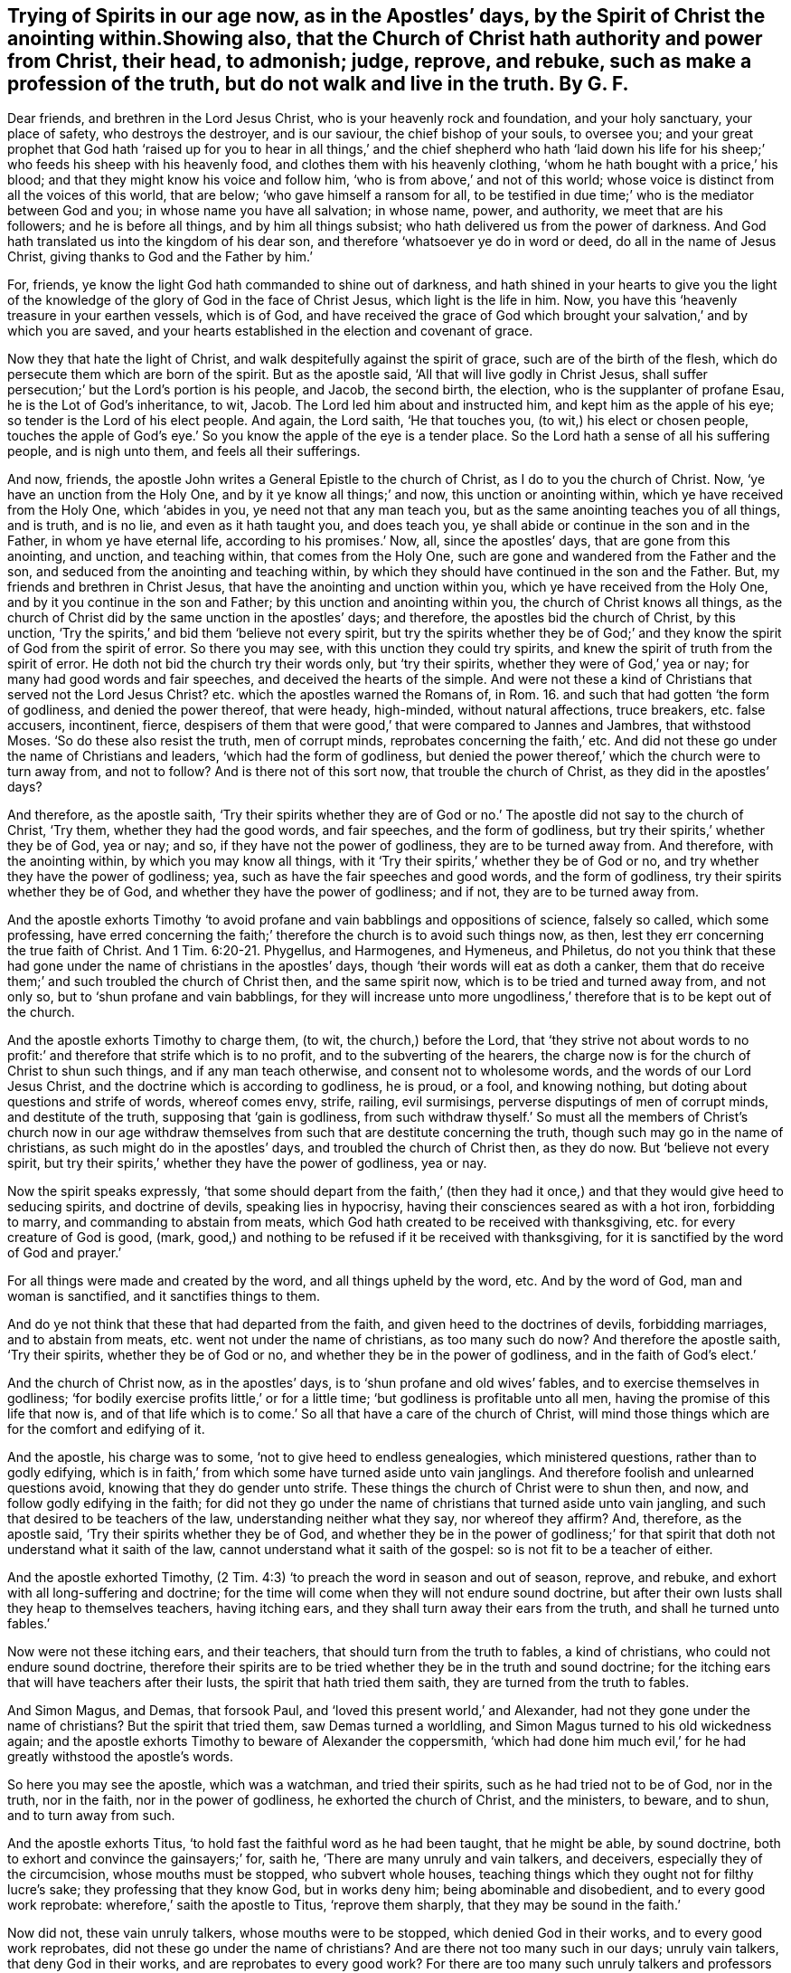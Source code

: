 == Trying of Spirits in our age now, as in the Apostles`' days, by the Spirit of Christ the anointing within.Showing also, that the Church of Christ hath authority and power from Christ, their head, to admonish; judge, reprove, and rebuke, such as make a profession of the truth, but do not walk and live in the truth. By G. F.

Dear friends, and brethren in the Lord Jesus Christ,
who is your heavenly rock and foundation, and your holy sanctuary, your place of safety,
who destroys the destroyer, and is our saviour, the chief bishop of your souls,
to oversee you;
and your great prophet that God hath '`raised up for you to hear
in all things,`' and the chief shepherd who hath '`laid down his
life for his sheep;`' who feeds his sheep with his heavenly food,
and clothes them with his heavenly clothing,
'`whom he hath bought with a price,`' his blood;
and that they might know his voice and follow him,
'`who is from above,`' and not of this world;
whose voice is distinct from all the voices of this world, that are below;
'`who gave himself a ransom for all,
to be testified in due time;`' who is the mediator between God and you;
in whose name you have all salvation; in whose name, power, and authority,
we meet that are his followers; and he is before all things,
and by him all things subsist; who hath delivered us from the power of darkness.
And God hath translated us into the kingdom of his dear son,
and therefore '`whatsoever ye do in word or deed, do all in the name of Jesus Christ,
giving thanks to God and the Father by him.`'

For, friends, ye know the light God hath commanded to shine out of darkness,
and hath shined in your hearts to give you the light of the knowledge
of the glory of God in the face of Christ Jesus,
which light is the life in him.
Now, you have this '`heavenly treasure in your earthen vessels, which is of God,
and have received the grace of God which brought
your salvation,`' and by which you are saved,
and your hearts established in the election and covenant of grace.

Now they that hate the light of Christ,
and walk despitefully against the spirit of grace, such are of the birth of the flesh,
which do persecute them which are born of the spirit.
But as the apostle said, '`All that will live godly in Christ Jesus,
shall suffer persecution;`' but the Lord`'s portion is his people, and Jacob,
the second birth, the election, who is the supplanter of profane Esau,
he is the Lot of God`'s inheritance, to wit, Jacob.
The Lord led him about and instructed him, and kept him as the apple of his eye;
so tender is the Lord of his elect people.
And again, the Lord saith, '`He that touches you, (to wit,) his elect or chosen people,
touches the apple of God`'s eye.`' So you know the apple of the eye is a tender place.
So the Lord hath a sense of all his suffering people, and is nigh unto them,
and feels all their sufferings.

And now, friends, the apostle John writes a General Epistle to the church of Christ,
as I do to you the church of Christ.
Now, '`ye have an unction from the Holy One, and by it ye know all things;`' and now,
this unction or anointing within, which ye have received from the Holy One,
which '`abides in you, ye need not that any man teach you,
but as the same anointing teaches you of all things, and is truth, and is no lie,
and even as it hath taught you, and does teach you,
ye shall abide or continue in the son and in the Father, in whom ye have eternal life,
according to his promises.`' Now, all, since the apostles`' days,
that are gone from this anointing, and unction, and teaching within,
that comes from the Holy One, such are gone and wandered from the Father and the son,
and seduced from the anointing and teaching within,
by which they should have continued in the son and the Father.
But, my friends and brethren in Christ Jesus,
that have the anointing and unction within you, which ye have received from the Holy One,
and by it you continue in the son and Father; by this unction and anointing within you,
the church of Christ knows all things,
as the church of Christ did by the same unction in the apostles`' days; and therefore,
the apostles bid the church of Christ, by this unction,
'`Try the spirits,`' and bid them '`believe not every spirit,
but try the spirits whether they be of God;`' and
they know the spirit of God from the spirit of error.
So there you may see, with this unction they could try spirits,
and knew the spirit of truth from the spirit of error.
He doth not bid the church try their words only, but '`try their spirits,
whether they were of God,`' yea or nay; for many had good words and fair speeches,
and deceived the hearts of the simple.
And were not these a kind of Christians that served not the Lord Jesus Christ?
etc. which the apostles warned the Romans of,
in Rom. 16. and such that had gotten '`the form of godliness,
and denied the power thereof, that were heady, high-minded, without natural affections,
truce breakers, etc. false accusers, incontinent, fierce,
despisers of them that were good,`' that were compared to Jannes and Jambres,
that withstood Moses.
'`So do these also resist the truth, men of corrupt minds,
reprobates concerning the faith,`' etc.
And did not these go under the name of Christians and leaders,
'`which had the form of godliness,
but denied the power thereof,`' which the church were to turn away from,
and not to follow?
And is there not of this sort now, that trouble the church of Christ,
as they did in the apostles`' days?

And therefore, as the apostle saith,
'`Try their spirits whether they are of God or no.`'
The apostle did not say to the church of Christ,
'`Try them, whether they had the good words, and fair speeches,
and the form of godliness, but try their spirits,`' whether they be of God, yea or nay;
and so, if they have not the power of godliness, they are to be turned away from.
And therefore, with the anointing within, by which you may know all things,
with it '`Try their spirits,`' whether they be of God or no,
and try whether they have the power of godliness; yea,
such as have the fair speeches and good words, and the form of godliness,
try their spirits whether they be of God, and whether they have the power of godliness;
and if not, they are to be turned away from.

And the apostle exhorts Timothy '`to avoid profane
and vain babblings and oppositions of science,
falsely so called, which some professing,
have erred concerning the faith;`' therefore the church is to avoid such things now,
as then, lest they err concerning the true faith of Christ.
And 1 Tim. 6:20-21. Phygellus, and Harmogenes, and Hymeneus, and Philetus,
do not you think that these had gone under the name of christians in the apostles`' days,
though '`their words will eat as doth a canker,
them that do receive them;`' and such troubled the church of Christ then,
and the same spirit now, which is to be tried and turned away from, and not only so,
but to '`shun profane and vain babblings,
for they will increase unto more ungodliness,`' therefore
that is to be kept out of the church.

And the apostle exhorts Timothy to charge them, (to wit, the church,) before the Lord,
that '`they strive not about words to no profit:`'
and therefore that strife which is to no profit,
and to the subverting of the hearers,
the charge now is for the church of Christ to shun such things,
and if any man teach otherwise, and consent not to wholesome words,
and the words of our Lord Jesus Christ, and the doctrine which is according to godliness,
he is proud, or a fool, and knowing nothing,
but doting about questions and strife of words, whereof comes envy, strife, railing,
evil surmisings, perverse disputings of men of corrupt minds, and destitute of the truth,
supposing that '`gain is godliness,
from such withdraw thyself.`' So must all the members of Christ`'s church now
in our age withdraw themselves from such that are destitute concerning the truth,
though such may go in the name of christians, as such might do in the apostles`' days,
and troubled the church of Christ then, as they do now.
But '`believe not every spirit,
but try their spirits,`' whether they have the power of godliness, yea or nay.

Now the spirit speaks expressly,
'`that some should depart from the faith,`' (then they had
it once,) and that they would give heed to seducing spirits,
and doctrine of devils, speaking lies in hypocrisy,
having their consciences seared as with a hot iron, forbidding to marry,
and commanding to abstain from meats,
which God hath created to be received with thanksgiving,
etc. for every creature of God is good, (mark,
good,) and nothing to be refused if it be received with thanksgiving,
for it is sanctified by the word of God and prayer.`'

For all things were made and created by the word, and all things upheld by the word, etc.
And by the word of God, man and woman is sanctified, and it sanctifies things to them.

And do ye not think that these that had departed from the faith,
and given heed to the doctrines of devils, forbidding marriages,
and to abstain from meats, etc. went not under the name of christians,
as too many such do now?
And therefore the apostle saith, '`Try their spirits, whether they be of God or no,
and whether they be in the power of godliness, and in the faith of God`'s elect.`'

And the church of Christ now, as in the apostles`' days,
is to '`shun profane and old wives`' fables, and to exercise themselves in godliness;
'`for bodily exercise profits little,`' or for a little time;
'`but godliness is profitable unto all men, having the promise of this life that now is,
and of that life which is to come.`' So all that have a care of the church of Christ,
will mind those things which are for the comfort and edifying of it.

And the apostle, his charge was to some, '`not to give heed to endless genealogies,
which ministered questions, rather than to godly edifying,
which is in faith,`' from which some have turned aside unto vain janglings.
And therefore foolish and unlearned questions avoid,
knowing that they do gender unto strife.
These things the church of Christ were to shun then, and now,
and follow godly edifying in the faith;
for did not they go under the name of christians that turned aside unto vain jangling,
and such that desired to be teachers of the law, understanding neither what they say,
nor whereof they affirm?
And, therefore, as the apostle said, '`Try their spirits whether they be of God,
and whether they be in the power of godliness;`' for that
spirit that doth not understand what it saith of the law,
cannot understand what it saith of the gospel: so is not fit to be a teacher of either.

And the apostle exhorted Timothy,
(2 Tim. 4:3) '`to preach the word in season and out of season, reprove, and rebuke,
and exhort with all long-suffering and doctrine;
for the time will come when they will not endure sound doctrine,
but after their own lusts shall they heap to themselves teachers, having itching ears,
and they shall turn away their ears from the truth, and shall he turned unto fables.`'

Now were not these itching ears, and their teachers,
that should turn from the truth to fables, a kind of christians,
who could not endure sound doctrine,
therefore their spirits are to be tried whether they be in the truth and sound doctrine;
for the itching ears that will have teachers after their lusts,
the spirit that hath tried them saith, they are turned from the truth to fables.

And Simon Magus, and Demas, that forsook Paul,
and '`loved this present world,`' and Alexander,
had not they gone under the name of christians?
But the spirit that tried them, saw Demas turned a worldling,
and Simon Magus turned to his old wickedness again;
and the apostle exhorts Timothy to beware of Alexander the coppersmith,
'`which had done him much evil,`' for he had greatly withstood the apostle`'s words.

So here you may see the apostle, which was a watchman, and tried their spirits,
such as he had tried not to be of God, nor in the truth, nor in the faith,
nor in the power of godliness, he exhorted the church of Christ, and the ministers,
to beware, and to shun, and to turn away from such.

And the apostle exhorts Titus, '`to hold fast the faithful word as he had been taught,
that he might be able, by sound doctrine,
both to exhort and convince the gainsayers;`' for, saith he,
'`There are many unruly and vain talkers, and deceivers,
especially they of the circumcision, whose mouths must be stopped,
who subvert whole houses, teaching things which they ought not for filthy lucre`'s sake;
they professing that they know God, but in works deny him;
being abominable and disobedient, and to every good work reprobate:
wherefore,`' saith the apostle to Titus, '`reprove them sharply,
that they may be sound in the faith.`'

Now did not, these vain unruly talkers, whose mouths were to be stopped,
which denied God in their works, and to every good work reprobates,
did not these go under the name of christians?
And are there not too many such in our days; unruly vain talkers,
that deny God in their works, and are reprobates to every good work?
For there are too many such unruly talkers and professors of God and Christ in words,
but in their works deny him, and are reprobate to every good work.
Such are against the practice of truth and religion, both in themselves and others,
and therefore all such spirits are tried with the anointing within, not to be of God,
neither now, nor in the apostles`' days, nor in the power of godliness,
therefore are to be turned away from; and all such that give heed to Jewish fables,
and commandments of men, that turn from the truth.
This the apostle exhorted Titus not to give heed to, but to '`avoid foolish questions,
and genealogies, and contentions, and strivings about the law,
for they are unprofitable and vain.`'

And therefore whatsoever is unprofitable and vain,
the church of Christ is to be turned away from now as in the apostles`' day,
for it is out of the power of godliness;
and therefore try their spirits whether they be of God or no.

And the apostle saith, '`Rebuke not an elder, but entreat him as a father;
and the younger men as brethren, and the elder women as mothers;
the younger women as sisters, with all purity.
Against an elder receive not an accusation, but before two or three witnesses;
but a man that is an heretic, after the first and second admonition, reject,
knowing that he that is such is subverted and sinneth,
being condemned of himself.`' Therefore, I say,
try such spirits with the anointing within, whether they be of God or no;
for a man errs from the spirit of God before he be a heretic;
for you read that the Jews had the scriptures,
and many that are called christians have got the scriptures, the form of godliness;
but the prophets told the Jews, '`that they rebelled against the spirit of God,
and resisted the holy ghost;`' and so they tried their spirits,
and found them not to be of God.
So must they that go under the name of christians, (that have the form of godliness,
but deny the power thereof,) be tried now with the
holy ghost that giveth forth the scriptures,
whether they be in it or no.

And Christ speaks of the false prophets and antichrists to his disciples,
Matt. 7. how that they should '`come in the sheep`'s clothing,
but inwardly they should be ravening wolves,
and by their fruits they should know them;`' but were not these like sheep,
and christians, when they had gotten the sheep`'s clothing on, the form of godliness,
but were inwardly ravened from the spirit and power of God?
So their fruits were thorns and thistles.
So try their spirit, and what fruit they bear, whether they be of God, yea or nay;
for such inwardly ravening wolves are destroyers of the sheep of Christ,
and cannot bring forth good fruit, nor abide the practice of truth and pure religion;
and therefore Christ bid them beware of them, and not follow them;
and John bids the church believe not every spirit, but try their spirits,
whether they be of God or no.

And as Christ said, Matt. 7:22. '`Many should call him Lord, Lord, or Master,
and shall say, we have prophesied in thy name, and cast out devils in thy name,`' etc.

Now, did not these go under the name of christians, and were great preachers,
that could preach in the name of Jesus, and do such miracles?
But Christ saith, he will profess he never knew them, and saith, '`Depart from me,
ye workers of iniquity.`' And Christ saith, '`It is not every one that saith, Lord, Lord,
shall enter into the kingdom of heaven,
but he that doth the will of his father which is in heaven.`'

And so you may see here, it is not every one that saith, Lord, Lord,
nor them that preach in the name of Jesus, and have the form of godliness,
and not in the power of God, that Christ receives, and that entered into his kingdom;
but such as depart from iniquity, and do the will of God, that are received by Christ,
and that enter the kingdom of God; for the apostle himself saith, '`I keep under my body,
and bring it into subjection, lest that by any means when I have preached to others,
I myself should be a cast-away.`' Here the apostle had not only a care of others,
but of himself, that he might be preserved in Christ Jesus.

And there were certain vagabond Jews, exorcists,
took upon them to call over them that had evil spirits in the name of the Lord Jesus,
saying, '`We adjure you by Jesus,
whom Paul preaches.`' And there were seven sons of one Sceva, a Jew,
and chief of the priests, which did so, and the evil spirit answered and said,
'`Jesus I know, and Paul I know,
but who are ye?`' And so the evil spirits came over them, and prevailed over them,
and against them, that they fled away naked, etc.
So you may see here, it is not them that take upon themselves to use the name of Jesus,
and the name of Paul, that gives dominion over the evil spirits,
but they that are in the spirit and power of Jesus, that Paul was in;
this is it that arms them and clothes them.

And all such as preached up outward circumcision, or else they could not be saved;
and also such as observe days, months, times and years,
and thought to be justified by the law, and not by the faith of Christ;
did not these go under the name of christians, whom the apostle said,
'`he was afraid lest he had bestowed upon them labour in vain;`' and of whom he said,
'`I travail in birth again, until Christ be formed in you, and if Christ be not in you,
you are reprobates?`' And they that sought to be outwardly circumcised,
Christ profited them nothing, etc.
'`For in Christ neither circumcision, nor uncircumcision availeth any thing,
but a new creature,`' and therefore the churches were not to trouble
themselves with that which did not avail any thing,
but mind the new creature in Christ, etc.

And those false brethren that came privily to spy out the liberty
which the apostles and the true christians had in Christ Jesus,
that they might bring them into bondage,
'`To whom (saith the apostle) we give place by subjection, no not for an hour,
that the truth of the gospel might continue with you,`' to wit, the church.
Gal. 2 6. And the apostle saith, but some of these seemed to be somewhat in conference,
but, '`they added nothing to me, and whatsoever they were, it makes no matter to me,
for God accepteth no man`'s person.`'

Now, here you may see the apostle makes use of his authority
in the power and spirit of Christ Jesus,
over such false brethren that came to spy out their liberty in Christ,
and bring them into bondage,
and though '`they seemed somewhat in conference,`' the apostle did not matter it,
'`for he knew God respected no man`'s person,`' to
whom he would not bestow an hour`'s time withal,
that the truth of the gospel might continue with the church.
But did not these go under the name of christians?
Did not the apostle here try their spirits, whether they were of God or no?
And though they did seem somewhat in conference, it added nothing,
and such the church is to reject now, which brings into bondage.

And the apostle saith to the church of the Colossians, Col. 2:18-23,
'`Let no man beguile you of your reward, in a voluntary humility,
and worshipping of angels, intruding into those things which he hath not seen,
vainly puffed up by his fleshly mind.
Not holding the head, from which all the body, by joints and bands,
having nourishment ministered, and knit together, increaseth with the increase of God.
Wherefore if ye be dead with Christ from the rudiments of the world, why,
as though living in the world, are you subject to ordinances?
Touch not, taste not, handle not, which all are to perish with the using,
after the commandments and doctrines of men.
Which things have indeed a show of wisdom in will-worship, and humility,
and neglecting of the body,
not in any honour to the satisfying of the flesh.`' Here the apostle,
who could try their spirits, would have others to try their spirits,
and had a care of the church,
and would not have them beguiled by intruders in the things they had not seen,
who were vainly puffed up with a fleshly mind, which held not Christ the head, etc.
These were gone from the light and spirit of God,
by which they might have seen the things of God;
so they were not likely to worship God in spirit and truth;
and therefore the church is to beware of such beguilers now, as in the apostles`' days,
and to try their spirits, whether they be of God or no.
And they that be dead, and risen with Christ, which are the church of Christ,
they are not to be subject to the rudiments, or elements, or ordinances of this world;
for they are not to touch, taste, nor handle the doctrines or commandments of men,
which are all to perish with the using, that are not after Christ, nor from him,
though they may have a show in will-worship and humility,
if they do neglect the body of Christ the church, and not hold him the head:
and all that spirit works, is but to satisfy the flesh, which brings no honour to God.

And therefore the church of Christ is to try the spirits of such now,
as in the apostles`' days, lest they should be beguiled of their reward.

And again the apostle saith,
`'Beware lest any man spoil you through philosophy and vain deceit,
after the traditions of men, and after the rudiments, or elements of this world,
and not after Christ.`' Here again you may see the apostle had a care of the church,
that they should try their spirits, not to follow that which is not after Christ;
and therefore the church is to beware of such things and spirits, lest they be spoiled.

And again the apostle warns the church,
'`lest any man shall beguile them with enticing words.`' And again he saith,
'`Beware of dogs, beware of evil workers, beware of the concision;`' that is,
false apostles which gloried in circumcision, and the apostle calls them concision,
which is a cutting off and tearing asunder of the truth.
See the margin in Phil. 3:2.

So the apostle would have the church to try such spirits then,
which the church ought to do now by the spirit of God, and anointing within;
and that they may not be beguiled with men`'s enticing words,
and they may beware of dogs, and evil doers, and evil workers,
etc. though they may come in sheep`'s clothing, fair speeches, and good words,
and a '`form of godliness,
but denying the power of it;`' from such the church is to turn away;
for the prophet saith, '`As to the wicked,
what have they to do to take God`'s words in their mouth,
and hate to be reformed?`' And Christ saith to such preachers,
that are workers of iniquity, '`Depart from me, I know you not;`' and the apostle saith, 2 Tim. 2:19.
'`Every one that nameth the name of Jesus,
let them depart from iniquity;`' and so saith the church of Christ,
and all his faithful ministers now.

And the apostle saith to the church, Acts 20:29. '`I know this,
that after my departing shall grievous wolves enter in amongst you,
not sparing the flock;`' also '`of your own selves shall men arise,
speaking perverse things, to draw away disciples after them;
therefore watch and remember, that for the space of three years,
I ceased not to warn every one night and day with tears,`' and said,
'`Take heed therefore unto yourselves,
and to the flock over which the holy ghost hath made you overseers,
to feed the church of God which he hath purchased with his blood;`'
here you may see the apostles care of the church of Christ,
and with what they were to watch and oversee the flock of Christ,
and to feed his church withal, to wit, the holy ghost;
in which holy ghost is the church of Christ`'s communion,
by which they should try their spirits that were amongst them;
and were not these men that should arise among themselves, and speak perverse things,
and should draw away disciples after them, a kind of christians?
And would they not draw into a kind of separation from the church?
And did not the apostle say,
that `'They should have grievous wolves that would not spare the flock,
which should enter amongst them?
And had not they the sheep`'s clothing?
And is not the church of Christ to beware of all such now,
as were in the apostles`' days, and to watch against them with the same holy ghost,
and not to believe every spirit, but try them whether they are of God.

And the apostle said to the church, what saith the scripture,
'`Cast out the bond woman and her son,
the son of the bond woman shall not be heir with the son of the free woman,
for the son of the bond woman was born after the flesh,
and will persecute the free woman`'s children born after the spirit;
for the free woman`'s children which are the church of Christ, Jerusalem, which is above,
is their mother.`'^
footnote:[Gal. 4:30]

And again, the apostle exhorts the church of Christ,
and bid them '`take heed lest there be any fornicators or profane person, as Esau,
who for a morsel of bread sold his birth right;
for ye know that afterwards when he would have inherited the blessing he was rejected.
He found no place of repentance, though he sought it with tears;`'^
footnote:[Heb. 12:16]
and the apostle said to the church of Christ,
'`This is the message that ye have heard from the beginning,
that we should love one another, not as Cain, who was of that wicked one,
and slew his brother, and wherefore slew he him, because his works were evil,
and his brother`'s righteous.`'^
footnote:[1 John 3: 11-12]

And the church now must take heed of this nature of Ishmael, Esau and Cain,
though Cain did offer sacrifice, so he was a kind of a priest,
but a persecutor and a slayer of the righteous; and Ishmael was circumcised outwardly,
and was in an outward fellowship, yet he was wild, and a mocker,
and a persecutor of the heir of the promise.

And Esau he was also circumcised,
who despised his birth right for a mess of pottage and a morsel of bread,
who said in his heart he would kill Jacob, the second birth whom God loved;
but Esau and Ishmael were not circumcised with the spirit;
and therefore the church of Christ now is not to believe every spirit,
but try their spirits whether they are of God, or of Cain, Esau and Ishmael, and if so,
to beware of them.

And John, in his epistle to the church, said, 2 John 1:7.
'`Many deceivers were entered into the world, etc. look to yourselves,
etc. whosoever transgresseth and abideth not in the doctrine of Christ, hath not God;
and he that abideth in the doctrine of Christ, he hath both the father and the son.
If there come any unto you, and bring not this doctrine, +++[+++mark,
not this doctrine of the apostles]
receive him not into your houses, neither bid him God speed;
for he that bids him God speed, is partaker of his evil deeds.`'

Now here the apostle, with the spirit of Christ, warned the church of Christ in his day,
of such before mentioned; and the church of Christ now are to look to themselves,
and beware of such now that walk not in the commandments of Christ,
and abide not in the doctrine of Christ; such are transgressors,
and abide not in the Father and the son, though they may profess them both in words.
And the church of Christ had and hath authority in the power
and spirit of Christ not to receive such into their houses,
nor bid them God speed, etc. therefore try their spirits whether they be of God,
and lay hands on no man suddenly.

And the apostle saith, 3 John 1:9. '`I wrote unto the church: but Diotrephes,
who loves to have the preeminence among them, receiveth us not; wherefore if I come,
I will remember his deeds which he doth, prating against us with malicious words.
And not content therewith, neither doth he himself receive the brethren,
and forbiddeth them that would,
and casteth them out of the church.`' Now here you may see
the apostle`'s care of the church in his day then,
which ought to be so now, against such prating Diotrepheses with their malicious words,
which love to have the preeminence.
And did not this Diotrephes go under the name of a christian?
But John had the power and spirit of Christ to deal with him, and to remember his deeds,
and to judge them.
And so hath the church of Christ now, with the power and spirit of Christ,
to judge and try such spirits, whether they be of God or no.

And likewise the apostle James in his General Epistle,
he taught the church to try the pure religion from the false,
from such as seemed '`to be religious, and bridled not their own tongues,
that deceived their own hearts`'^
footnote:[James 1:26]
in their vain religion.

And likewise, the apostle brought the church to see '`who were the doers of the word,
not only hearers;`' for they that were '`only hearers and not doers,
deceived their own selves.`'

And also the apostle exhorted the church to try their faith and belief,
for many would say they had faith, and believed.
Then you would say these were called christians; but the apostle saith,
'`If a brother or sister be naked, and be destitute of daily food,
and if you say to them, depart in peace, be ye warmed and filled,
and you give them not those things which are needful to the body, what doth it profit?
Even so faith, if it have not works, is dead,
being alone.`' And therefore the true and living
faith is to be showed forth by its good works,
which will feed the hungry, and clothe the naked, and relieve the widow and fatherless;
and so to practice religion and faith, which is the victory,
and gives the victory over the devil and his bad works,
in which faith they do please God.

And so here you may see the practices of the church of Christ in the apostles`' days,
and now; and who are the hearers of the word, and not the doers of the word,
and who are in the pure undefiled religion,
etc. which is to visit the fatherless and the widow,
etc. and who seem to be religious in a vain religion,
and who are in the true living faith, and who are in the dead faith,
and who are in the pure peaceable wisdom that is from above, and its fruits,
and who are in the wisdom that is earthly and devilish below,
and whose dead faith brings them to respect a person,
because of his gold ring and gay apparel, and despise the poor; such,
their spirits are to be tried with the spirit of God, and anointing within,
in the church of Christ now, as in the apostles`' days.

And Peter, in his General Epistle to the church, tells them,
'`that there shall be false teachers amongst them,
who privily should bring in damnable heresy, even denying the Lord that bought them,
and should bring upon themselves swift destruction.
And many shall follow their pernicious and lascivious ways, by reason of whom,
the way of truth shall be evil spoken of.
And through covetousness shall they with feigned words make merchandise of you.
And there shall be false teachers amongst them; whose judgment, etc. lingered not,
and their damnation slumbered not.`'

And the apostle shows the church the state and example of the fallen angels,
and old world, and the cities of Sodom and Gomorrah, of their destruction,
and how God saved Noah the preacher of righteousness, and delivered just Lot,
who was vexed with the filthy conversation of the Sodomites.
But these, to wit, the false teachers that should come amongst the christians,
which the apostle speaks of, which are '`as natural brute beasts,
etc. that speak evil of the things they understand not;
sporting themselves with their own deceivings, as they feast with you, (to wit,
the christians,) beguiling unstable souls, etc. which have forsaken the right way,
(to wit, Christ,) and following the way of Balaam, (that is,
in the error from the spirit of God,) these are the wells without water,
carried about with a tempest, (mark,
with a tempest,) and speak great swelling words of vanity,
to allure them that escaped from them, etc. while they promise them liberty; yet,
themselves are servants of corruptions, for of whom a man is overcome,
of the same he is brought into bondage.
For if after they have escaped the common pollutions of the world,
through the knowledge of Christ, they are again entangled therein, and overcome,
the latter end is worse with them than the beginning;
for it had been better for them not to have known the way of righteousness,
than after they have known it, to turn from the holy commandment delivered unto them.
But it is happened, etc. the dog is turned to his own vomit again,
and the sow that was washed, to the wallowing in the mire.`'

Now here you may see what care Peter had, in his General Epistle,
of the church of Christ; the same care in the same power and spirit ought to be now.
And do you think that these false teachers had not,
or did not go under the name of christians, which were amongst the christians then,
and should make merchandise of them, and feasted with them,
which had forsaken the right way; but they could speak high swelling words of vanity,
to allure, and promise them liberty, to bring into bondage,
and it had been better for them '`not to have known the way of righteousness,
(which it seems they had,) than after they had known it,
to turn from it and the holy commandment;`' who had been washed,
and to turn again into the mire; and therefore the apostle very well might say,
'`Believe not every spirit, but try the spirits, with the spirit of God,
and the anointing within.`'

So the church of Christ is now to try such spirits,
and to blow the trumpet in heavenly Zion against such spirits, when they do rise;
and so you may see what kind of spirits these were, that promised liberty,
or what liberty it was which brings into bondage, and into the mire,
and to forsake the right way of Christ, in whom true liberty is;
and in him they are free, and yet,
as not using their liberty for a cloak of maliciousness, as too many do, and have done,
but using their liberty as the servants of God, in righteousness and holiness;
and this is the true church`'s liberty in Christ Jesus.

And Jude in his General Epistle to the church,
see what care he hath of the church of Christ, and exhorts them to contend for the faith;
for he saith, '`there were certain men crept in unawares,`' etc. yea, '`ungodly men,
that turned the grace of God into lasciviousness,`'
etc. and therefore they put the church in remembrance,
though they knew it, how that the Lord having saved the people out of Egypt,
and after destroyed them that believed not, but murmured, and rebelled against him;
and how that the angels, which kept not their first state, but left their habitation,
God hath reserved to everlasting chains of darkness,
etc. and how God overthrew Sodom and Gomorrah, for their wickedness;
and are set forth for an example,
suffering the vengeance of eternal fire.`' Now these examples,
and the unbelief of them that perished in Egypt, and the destruction of the old world,
and Sodom, and the angels not keeping their first state or habitation,
the apostles put the church in remembrance of,
that they should be steadfast in the holy faith, and contend for it,
and build one another up in it.

And the apostle saith, likewise these filthy dreamers, that had crept in at unawares,
ungodly men, which turn the grace of God into lasciviousness, which defile the flesh,
and despise dominion, and speak evil of dignities.
Now the dominion and dignities were of the power and spirit of Christ; but these also,
saith the apostle, speak evil of those things which they know not,
but what they know naturally, as brute beasts, in those things they corrupt themselves;
and too many such there are at this day.
But woe unto them, for they are gone in the way of Cain, that is in envy,
who was a destroyer, a killer, and a sacrificer too, who went from Christ, the way,
who came to save men`'s lives and to destroy the destroyer,
and they ran greedily after the error of Balaam, that is, from the spirit of God;
and are gone in the gainsaying of Korah, which was against the law,
and Moses the servant of God.
So these '`turn the grace of God,`' which should bring salvation
'`into lasciviousness,`' and have forsaken the right way.

The apostle saith, Jude 12. '`These are spots in your feasts of charity,
and when they feast with you, (to wit,) the true christians,
they feed themselves without fear.`' And they were in danger
to bring the christians to be without the fear of the Lord.
And the apostle saith, '`They are clouds without water,
carried about with winds;`' then they were chaff, and not wheat.
And the apostle said, '`they were trees, whose fruit withereth, and without fruit,
twice dead, and plucked up by the roots.`' Then they were not like to grow;
first dead in sin and trespasses, and then quickened by Christ, and then dead again.
These are the raging waves of the sea,
(they may be known by their rage,) foaming out their own shame; wandering stars,
not fixed in the firmament of God`'s power, etc.
These are murmurers and complainers, walking after their own lusts, and not after Christ;
and these with their mouths '`speak great swelling words,
having men`'s persons in admiration, because of advantage.`' And these are they,
who separate themselves; sensual, having not the spirit of God; and how can they,
when they are erred from it, and twice dead?
So here you may see a self-separation from the spirit of God in Cain, and Korah,
and Balaam`'s way, which turn the grace of God into lasciviousness.
The fallen angels, the old world, Cain, Korah, Balaam, and Sodom,
their example that they follow, that are the wells without water, trees without fruit,
clouds without rain, raging waves of the sea, foaming out their own shame,
wandering stars, lost their first state and habitation, murmurers and complainers,
their mouths can speak great swelling.
words, yet mockers; these be they who separate themselves, sensual,
having not the spirit, (as before,) filthy dreamers, defile the flesh, despise dominion,
speak evil of dignities; and what dignities and dominions were in the church,
in Jude`'s days, but the power and spirit of Christ in his church?
And therefore the apostle well might say, '`Believe not every spirit, but try them,
whether they be of God.`'

And the church of Christ is to try in our day, with the anointing within,
and with the spirit of Christ.
He saith, try such spirits and fruits, and of some '`have compassion,
making a difference; and others save with fear, plucking them out of the fire,
hating even the garments spotted with the flesh.`' And now
to him that is able to keep you from those false teachers,
and falling into their ungodly ways,
and is also able to present you faultless before the presence of his glory,
to him I commend you.

And John in the Revelations writes to the seven churches,
and Christ saith to the church of Ephesus,
'`Thou bast tried them which say they are apostles, and are not,
and hast found them liars,`' showing that they had power,
etc. and '`Thou hatest the deeds of the Nicolaitans, which I also hate.`'^
footnote:[Rev. 2]
Now here you may see, the church of Ephesus, in the power of Christ,
had authority to judge, and to try liars and false apostles,
and the deeds of the Nicolaitans; and in the same spirit and power of Christ now,
the church of Christ hath power to try,
and to judge such things with the anointing within, as they had in the apostles`' days.
And therefore, Christ saith, To him that overcomes,
I will give to eat of the tree of life, which is in the midst of the paradise of God.`'

And John writes to the church in Smyrna, and Christ saith, '`I know thy work,
and tribulation, and poverty, but thou art rich;
I know the blasphemy of them which say they are Jews, and are not,
but the synagogue of Satan.`'

So here you may see the power and spirit of Christ,
which did judge those that were not in the truth;
and Christ saith to the church of Smyrna, which was to be tried,
'`Be faithful unto death, and I will give thee a crown of life; and he that overcomes,
shall not be hurt of the second death.`' Here is
Christ`'s comfortable promise to the faithful.

And John writes to the church of Pergamos; and Christ saith,
'`I know thy works where thou dwellest, where Satan`'s seat is;
and thou holdest fast my name, and hast not denied my faith;`' to wit,
the faith of Christ, etc.
'`but I have a few things against thee,
because thou hast there some that hold the doctrine of Balaam,
etc. and hold the doctrine of the Nicolaitans, which thing I hate.
Repent, or else I will come unto thee quickly,
and will fight against them with the sword of my mouth,`' etc.

'`But to him that overcomes, I will give to eat of the hidden manna,
and will give him a white stone, and in the white stone, a new name written,
which no man knows,
saving he that receives it.`' Here you may see the care
and encouragement of Christ concerning the church.

Now were not these, that said they were apostles, but the church found them liars,
and they that said they were Jews, but found synagogues of Satan,
and these which held the doctrine of Balaam and the Nicolaitans, a kind of christians,
that were got among the churches then, who, with the power and spirit of Christ,
had authority to judge such spirits then, and now, in the church of Christ,
and to try their spirits whether they were and are of God?

And John writes to the church of Thyatira, etc.
'`I have a few things against thee, because thou sufferest the woman Jezabel,
which calls herself a prophetess, to teach and to seduce my servants,`' etc.

Now was not this Jezabel a kind of a christian,
which the church of Thyatira did not make use of the authority
in the spirit and power of Christ to judge and stop,
which they ought to have done, and to do now in the church of Christ,
with the power and spirit of Christ;
but Christ saith unto the rest of Thyatira that have not known this doctrine, to wit,
of Jezabel`'s, but that which ye have, to wit, the truth, '`hold fast until I come;
and he that overcomes and keeps my words unto the end,
to him I will give power over nations,`' saith Christ,
'`and he shall rule them with a rod of iron;
as the vessels of a potter shall they be broken to shivers,
even as I received it of my Father,
and I will give him the morning star.`' Here Christ
encourages his church with large promises,
to be faithful in his power and spirit, and to keep the authority of it, then,
and he is the same now to his church that are faithful
in the authority of his power and spirit.

And John writes to the church of Sardis, and encourages '`to be watchful,
and strengthen the things which remain that are ready to die; for I know thy works,
thou hast a name that thou livest, and art dead;
for I have not found thy works perfect before God.`' And if they did not repent,
and watch, and hold fast that which they had received,
Christ would come upon them as a thief, etc.;
'`but thou hast a few names in Sardis which have not defiled their garments,
and they should walk with Christ in white,
for they were worthy.`' Therefore it is good for the church to keep holy, clean,
and pure, for Christ saith such shall walk with him, the Holy One.
And Christ saith to the church of Sardis, '`He that overcomes.
the same shall be clothed in white raiment,
and I will not blot out his name out of the hook of life,
but I will confess his name before my Father,
and before his angels.`' Here is encouragement to
the church of Christ to be valiant for his name,
and to he faithful in his power and spirit.

And John writes to the church in Philadelphia, and Christ saith, '`I know thy works,
behold, I have set before thee an open door, and no man can shut it;
thou hast a little strength, and hast kept my word,
and hast not denied my name.`' '`Behold,`' saith Christ,
I will make them of the synagogue of Satan, which say they are Jews, and are not,
but do lie; behold, I will make them to come and worship before thy feet,
and to know that I have loved thee,`' etc.
Were not these a kind of christians, which were the sayers they were Jews, and were not,
but did lie,
that Christ with his power would make them come and worship before the church in Philadelphia;
but Christ bids the church in Philadelphia, '`Hold fast that which thou hast,
that no man take thy crown.
Him that overcometh, will I make a pillar in the temple of my God,
and he shall go no more out; and I will write upon him the name of my God,
and the name of the city of my God, which is New Jerusalem,
which cometh down out of heaven from my God,
and I will write upon him my new name.`' Now here you may
see how Christ encourages his church to be faithful,
and to overcome in his power, and Christ will write God`'s name, and his own new name,
and New Jerusalem`'s name upon them that do overcome,
and he will make them pillars in the temple of God.
Here the church may see what promises Christ hath promised to them.
He that hath an ear, let him hear what the spirit saith to the churches, then and now.

And John writes to the church of the Laodiceans, and Christ saith, '`I know thy works,
that thou art neither cold nor hot: I would thou wert either cold or hot;
because thou art lukewarm, and neither cold nor hot, I will spew thee out of my mouth,
because thou sayest, I am rich with the increase of goods, and have need of nothing,
and knowest not that thou art wretched, miserable, poor, blind,
and naked.`' And was not this church rich in outward profession,
but wanted the possession, and the fire of God`'s spirit, and its riches,
by which they should have been made rich,
and to see and be clothed with Christ`'s clothing.

And therefore the church of Laodicea, and all such that be rich in outward profession,
without possession, are to take counsel of Christ, who is head of his church,
and to buy of Christ, '`gold tried in the fire, that they may be rich, and white raiment,
that they may be clothed, and that the shame of their nakedness do not appear;
and anoint their eyes with eyesalve,`' that they may see
these things Christ`'s church must have from him.
And Christ saith, '`As many as I love, I rebuke and chasten; be zealous, therefore,
and repent.
Behold, I stand at the door, and knock;`' I, to wit, Christ; '`if any man hear my voice,
and open the door,`' to wit, of his heart, by the grace and the light of Christ,
'`I will come in unto him, and will sup with him, and he with me,`' to wit,
the heavenly marriage supper.
'`To him that overcomes, I will grant to sit with me in my throne,
even as I also overcame,
and sat down with my Father in his throne.`' Here
you may see the blessed promises of Christ,
that he hath promised to his church; which may encourage all to be faithful,
and to walk and live by the faith of Christ,
which is the victory by which they have access to God.

The apostle told the Philippians and the Ephesians,
'`Let no man deceive you with vain words; for many walk, of whom I have told you,
and now tell you even weeping, that they are enemies of the cross of Christ,
whose end will be destruction.`'

You may see what care in the spirit of God the apostle had of the church of Christ;
and were not these a kind of christians that the apostle warns the church of,
that they should not be deceived with their vain words;
and therefore the church of Christ is to beware of such now,
and try their spirits whether they be of God,
for the true fellowship is in the spirit of God.
And had not the apostle a great deal of trouble with the false apostles,
deceitful workers, transforming themselves into the apostles of Christ?
and said, no marvel, for Satan himself is transformed into an angel of light;
and therefore,
it is no great thing if his ministers also be transformed as the ministers of righteousness,
whose end shall be according to their works.
And are there not too many such, who pretend to be apostles and ministers in this day,
and such as boast themselves above their measure,
and without the measure of the spirit of God?
And were not these the false brethren whom the apostles
of Christ had to do withal in their day?
And now the servants of Christ have to do with the same,
(and have their perils,) who in the power of Christ, that daily comes upon them,
have the care of the churches now, as in the apostles`' days.

And did not these false apostles, deceitful workers,
that transformed themselves as the apostles of Christ,
and the ministers of Satan transform themselves as the ministers of righteousness?
I say, did not these go under the name of christians, and such as were puffed up?
But the apostle saith, '`I will come,
and I will not know the speech of them which are puffed up, but the power,
for the kingdom of God is not in word but in power.`' For Satan`'s ministers
and false apostles might have the good words and the fair speeches,
and speak great swelling words of vanity,
having the sheep`'s clothing and form of godliness, but denying the power thereof;
and therefore the church of Christ is not to believe every spirit,
but to try their spirits whether they be of God; and not to know their speech,
but the power, and to know whether they be in the power of godliness,
for the kingdom of God stands not in word but in power.
And therefore, it is the safe knowledge to know people not in speeches,
but in the power of God, and with the anointing, and the spirit of Christ within,
to try spirits whether they be of God or no,
for the unity of the church of Christ is in the spirit, which is the bond of peace,
and their fellowship, and comfort, and communion, is in the holy ghost,
which leads the church of Christ into all truth,
which proceeds from the Father and the son.

And doth not John say, concerning the antichrists and false prophets,
'`They went out from us, but they were not of us, for if they had been of us,
they would have continued with us,`' to wit, the church of Christ;
'`but they went out from us, that they might be made manifest,
that they were not all of us.`' And so now many such
have gone out from the church of Christ,
that they might be made manifest that they were not of us; but the church of Christ,
in the apostles`' days and now, have an unction and anointing from the Holy One in them,
which proceeds from the Father and the son;
and the church of Christ need not any man to teach them,
but as the same anointing teaches them; and as it doth teach them,
they shall continue in the son, and in the Father, from whence this anointing comes,
by which the church of Christ knows all things; yea,
those that would seduce them from this anointing; yea, the antichrists, and deceivers,
and false prophets that go out from the church, which are not of the church,
though they may have the form of godliness, fair speeches, and good words,
but deny the power thereof; from such the church of Christ is to turn away,
which know the power of words with the unction,
and the spirit of Christ can try their spirits,
that have the spirit of discerning whether they be of God,
and so they are not to believe nor follow every spirit,
but try them first what they believe in, and what they follow.
This was the practice of the church of Christ in the apostles`' days,
which ought to be the same now in the church of Christ;
by which anointing they continue in the Father and the son, as before said,
and in it they have fellowship with the Father and his son Jesus Christ.`' Amen.

And in the old testament Christ was preached and held forth by promises, and by figures,
types, and shadows, and by the prophets, and by the prophecies.
And when Christ was come, the apostles proved, out of the law, and the prophets,
and the Old Testament,
that Jesus was the Christ`' to the Jews that had the law and the promises,
Moses and the prophets; so, out of the scriptures, Moses, and the prophets,
they proved that Jesus was the true Christ.

And they were noble that did search the scriptures to see if these
things were so as the apostles preached concerning Christ.
And Christ did manifest himself to be the true Christ, by his preaching and doctrine,
miracles, sufferings, death, resurrection, and ascension, and in sending the holy ghost,
and appearing in his people, to be the true Christ, and the son of God.
And after Christ was risen, and preached both to the Jews and Gentiles,
and many believed in him, the apostle bids them examine themselves,
and prove their own selves, how that Jesus Christ was in them,
except they were reprobates.
So you may see, here are two proofs.
First to prove that Jesus was the Christ by Moses, and the law, and the prophets.

And the second proof was, after the Jews and Gentiles did believe in Christ,
they were to prove and examine themselves, whether or no Jesus Christ was within them;
if not, they were reprobates.
And again he saith,
'`Christ in you the hope of glory.`' And again he saith
'`That we may present every man perfect in Christ Jesus;
and let Christ rule in your hearts by faith; and he that hath the son of God hath life;
and he that hath not the son of God, hath not life;
and Christ was manifest in the flesh to condemn sin in the flesh,
that we through him might become the righteousness of God in Christ;
and such sat together in the heavenly places, in Christ Jesus.

And so the church, the saints now, with the unction within them,
and the spirit of Christ, are to try who are in the power of godliness, and who not,
and to try the power of words, and who make a profession of Christ without life;
and if Christ the life is not in them they are reprobates.
Therefore we are not to believe every spirit,
though they have a form of godliness and good words, and fair speeches,
with the sheep`'s clothing, but we are to try their spirits whether they be of God,
yea or nay.
That was and is to be the practice of the church of Christ with the anointing within,
which they have from the Father and the son,
which is sufficient for the church of Christ to try withal.
For the apostle saith;
`'By it they know all things;`' then all things were created by Jesus Christ.
Eph. 3. '`And all things were made by Christ the
word.`' John 1. So he was before all things,
and by him all things do consist.
Col. 1. And Christ is '`heir of all things; by whom God made the worlds,
and so he upholdeth all things by the word of his power.`' Heb.
1+++.+++ Who hath all power in heaven and in the earth given to him.

And '`if any man be in Christ he is a new creature,
and all things are passed away and all things are become new; and all things are of God,
who hath reconciled us to himself by Jesus Christ;
and God was in Christ reconciling the world to himself,`' etc.
2 Cor.
v. '`Christ by whom the world was made; I say, reconciling all things to himself,
whether they be things in heaven, or in the earth,`' by Jesus Christ,
by whom God made all things both in heaven and in the earth,
that he might reconcile all things to God, who hath reconciled us to God;
Col. 1. who bruises the serpent`'s head, and slayeth the enemy,
and destroys the devil and his works; that in the dispensation of the fulness of times,
God might gather together in one all things in Christ, both which are in heaven,
and which are in the earth, even in him by whom they were made.
Eph. 1.

So Jew, Gentile, male, female, bond or free, are all one in Christ Jesus.
And the apostle Paul saith,
he was to make all men to see what is the '`fellowship of the mystery,
which from the beginning of the world hath been hid in God,
who created all things by Jesus Christ.`' Eph. 3. So this fellowship
hath been a mystery hid from the beginning of the world,
and their fellowship in the world,
but now '`is made manifest in Christ,`' by whom the worlds were made, to wit,
to his church.
And God who is faithful hath called us to the fellowship
of his son Jesus Christ our Lord,
1 Cor.
i. as he did the church in the apostles`' days.
And John in his General Epistle to the church of Christ, saith,
'`That ye also may have fellowship with us, and truly our fellowship is with the Father,
and with his son Jesus Christ.
And if we walk in the light, as he is in the light,
we have fellowship one with another.`' So here is
the true church`'s fellowship with God and Christ,
and one with another, that walk in the light, which is the life in Christ,
and not the vain talkers of the light, and walkers in darkness.

And David saith, '`Shall the throne of iniquity have fellowship with thee,`' to wit,
the Lord, '`which frameth mischief,`' etc. Ps. 94:20.
For the apostle saith, 2 Cor.
vi. '`what fellowship hath righteousness with unrighteousness,
or what communion hath light with darkness?`' And the apostle saith to the church,
'`I would not have you to have fellowship with devils.`'
And the apostle told the church of Christ,
that their fellowship was in the gospel, the power of God which was before the devil was,
and his fellowships.
And such come to know the power of the resurrection of Christ,
and the fellowship of his sufferings.
And such had a fellowship with the Father and with the son, after Christ was risen;
and such had no fellowship with the unfruitful works of darkness,
but rather reproved them.
And the apostle said, '`The cup of blessing which we bless,
is it not the communion of the blood of Christ?
And the bread that we break, is it not the communion of the body of Christ?
For we being many, are one bread and one body,
for we are all partakers of that one bread.`' Is
not this the bread Christ which comes down from heaven,
as in John 6.? And his blood, which Christ saith,
'`they must eat and drink if they have life in them?`'
In which bread and blood is the saints`' communion;
and the saints and the church of Christ`'s communion now, and in the apostles`' days,
is in the holy ghost, 2 Cor.
xiii.
which proceeds from the Father and the son, which leads them into all truth.
And the church of Christ`'s communion is not in that which proceeds from men below;
but in that which proceeds from God and his son;
unto whom be glory in the church by Christ Jesus, throughout all ages, world without end.
Amen.

There are many opposers of the order of the truth,
and of the glorious gospel of Christ the power of God, who never grew up in the truth,
though they have had some opening and some sights, and it may be,
are come so far as Korah, Dathan, and Abiram; and so far as Cain and Balaam;
and so far as these that John speaks of in his General Epistle, that went '`from us,
and had they been of us,
no doubt but they would have continued with us;`'
and such as come so far as the apostle speaks of,
these '`heady, high-minded, and self-willed, fierce, despisers of them that are good,
that had the form of godliness, but denied the power thereof;
and these that with good words and fair speeches deceived the hearts
of the simple;`' and these false brethren and false apostles,
and false teachers that promised liberty, to beguile and bring into bondage:
all these might get the form of godliness, but deny the power thereof,
and so the order thereof, and were '`men of corrupt minds,`' who did resist the truth,
which now rules in the hearts of God`'s people; and so then,
resisted the order of the truth and the gospel of the holy government of Christ;
and such as James speaks of in a '`seeming vain religion,`' which did not warm, clothe,
and feed their brother or sister,
nor visit the fatherless and widows in their tribulation, etc.
Such might be hearers and talkers of the word, but not doers of the word;
and boasters of faith, and belief, and religion,
but were out of the works and practice of the living faith, belief, and pure religion.
And there are too many such now, as was then in the apostles`' days,
who profess they know God, but in works deny him, being abominable, and disobedient,
and to every good work reprobate.`'

And also Peter and Jude declare against filthy dreamers, that despise dominion,
and speak evil of dignities, and are presumptuous, self-willed, and wells without water,
and trees without fruit, twice dead, and plucked up by the root;
and carried about of the winds, or with a tempest, and clouds without rain,
and raging waves of the sea, foaming out their own shame.
These are the murmurers and complainers,
etc. and with their mouths they speak great swelling words,
etc. and these are they who separate themselves, '`sensual,
having not the spirit,`' but are erred from it like Balaam;
and then speak evil of dominion and dignities,
as Korah and his company did against the law of God and Moses;
and so do these against the dignities and dominions of the truth,
and spirit and power of God, the gospel,
and his apostles and ministers of the spirit and the gospel of Christ,
and the holy order of the truth, and spirit and gospel of Christ,
whose government and increase of it hath no end,
who now rules in the hearts of his people, in males and females, his church,
who is the glorious head of it.

And the apostle saith, '`Let the elders, that rule well,
be counted worthy of double honour,
especially they that labour in the word and doctrine.`'

Now, they that labour in the word,
labour in that word by which all things were made and created,
and in that word that upholdeth all things by his power.
And John saith, '`In the beginning was the word of life, which they had heard, and seen,
and looked upon,
and handled with their hands the word of life.`'
And so the elders do labour in the word of life,
which was in the beginning, and all things were made by it;
and this is the word of reconciliation,
which is committed to Christ`'s ministers of the spirit.
And so they do labour in this word, by which they are made clean and sanctified,
and by this word all things are sanctified to them,
by which word they were made good that do labour
in the word by which all things were made.
And this is the word that doth reconcile God`'s people to God,
and all things in heaven and in earth;
and this is the word by which all God`'s children are born
again of the immortal seed by the word of God,
and do feed on the milk of the word by which all things were made;
which word lives and abides forever.
And this is the word, which by the gospel is preached unto you, to wit, the church.
And John saith, '`the old commandments is the word,
which ye have heard from the beginning, and is called the word of faith,
and the word of wisdom, and the word of patience, and the word of power,
and the word of life;`' in this word the ministers of the spirit did labour,
and the church of Christ was washed with the water of the word;
and this was the word that was performed to Jacob,
and which so often did appear to the prophets,
by which they saw Christ to come many years before
he came and was made manifest in the flesh;
and was the word whom the apostles preached, which the letter professors knew not,
nor know now, but by the revelation of the light and spirit of God.

And the apostle saith to the church of the Romans, '`Salute Urbane,
our helper in Christ.`' So the true ministers of the spirit were the helpers in Christ,
the second Adam.
And again the apostle saith, '`Greet them that be of the household of Narcissus,
which are in the Lord;`' so these were in religious families, that were in the Lord.
And salute '`Tryphena, and Tryphosa, who labour in the Lord.
And salute Persis,
which laboured in the Lord;`' so you do see how Christ`'s
ministers did labour in the Lord then,
and now.

And the apostle saith to the Corinthians, we are labourers together with God,
'`Ye are God`'s husbandry, ye are God`'s building;`' and the apostle saith,
that '`ye submit yourselves to such, and to every one that helpeth with us,
and laboureth in the Lord.`' And the apostle saith to the Philippians, '`I entreat thee,
true yokefellow, help those women which laboured with me in the gospel,
with Clement also, and with others, my fellow-labourers,
whose names are in the book of life.`'

Here you may see the women, as well as the men, laboured in the gospel, the power of God,
whose names were written in the book of life; so the apostles and ministers could then,
and the saints now, with the anointing within, try the spirits; and could,
and can tell who laboureth in the Lord, and in the word and gospel,
from the ministers of the letter.
Now to '`Him that is of power to establish you according to my gospel,`' to wit,
of Christ, and the preaching of Jesus Christ,
'`according to the revelation of the mystery,
which was kept secret since the world began, but now is made manifest,
and by the scriptures of the prophets,
according to the commandment of the everlasting God,
(so not of the commandment of men,) made known unto all nations for the obedience
of faith;`' according to Romans 16. And so now again the same gospel is preached
to them that have apostatized from it since the apostles`' days.
So the grace of God be with all them that love our Lord Jesus Christ,
and peace be with you all which are in Christ Jesus.`' Amen.

And '`God the Father, who hath loved us, and hath given everlasting consolation,
and good hope through his grace, comfort your hearts,
and establish you in every good word and work.`'

Now, all my dear friends and brethren in Christ Jesus, in the bowels of Christ Jesus,
consider all these things for your good and comfort in him.
Amen.

And you may see in Ps. 120. how godliness hath the promise,
of this life and that which is to come.
And David saith, '`Blessed is the man that fears the Lord,
surely he shall not be moved forever;
and the righteous shall be in everlasting remembrance,`' mark, everlasting remembrance.

And again in Ps. 24. the citizens of God`'s spiritual kingdom,
'`Lift up your heads,`' saith Christ, '`O ye gates, and be ye lifted up,
O ye everlasting doors, and the king of glory shall come in.
Who is the king of glory?`' The Lord of Hosts, he is the king of glory.
And where doth he come in, but in the hearts of his people?

And in Prov. 20. '`As the whirlwind passes, so is the wicked no more,
but the righteous is an everlasting foundation, the righteous shall never be moved;
the lips of the righteous know what will be acceptable,
but the mouth of the wicked speaks frowardness.`'

And Isa. 56:5. the Lord saith, to '`them that were faithful,
even unto them will I give, in mine house and within my walls, a place and a name,
better than of sons and of daughters; I will give them an everlasting name,
that shall not be cut off.`'

And you may see the church`'s glory and increase, in Isa. 60. The Lord saith,
'`Whereas thou hast been forsaken, and hated, etc.
I will make thee an eternal excellency, a joy of many generations;
thou shalt call thy walls salvation, and thy gates praise.`'

And Jeremiah saith, '`The Lord is with me, etc. therefore his persecutors shall stumble,
they shall not prevail, they shall be greatly ashamed, for they shall not prosper;
their everlasting confusion shall not be forgotten.`' Jer.
20. '`And I will bring an everlasting reproach upon you,
and a perpetual shame which shall never be forgotten.`' Jer. 23.

Here you may see the judgments of the Lord upon the wicked Jews.
And again, the Lord`'s promise is to the faithful, who saith,
'`I have loved thee with an everlasting love,
therefore with lovingkindness have I drawn thee: I will build thee, thou shalt be built,
O virgin of Israel,`' etc.
Jer. 31.

And Christ saith, '`He that believeth on the son of God, hath everlasting life;`' mark,
hath everlasting life; '`but he that believeth not on the son of God, shall not see life,
but the wrath of God abideth on him.`' John 3:36. But
whosoever drinketh of the water that I shall give him,
(to wit, Christ,) shall never thirst; but the water that I shall give him,
shall be in him a well of water, springing up unto everlasting life.`' John 4:14.

And the apostle exhorts the Colossians,
to stand fast,`' etc. who were '`beloved of the Lord Jesus Christ, and God the Father,
who hath given us everlasting consolation,
who shall punish the wicked with everlasting destruction from the presence of the Lord,
and the glory of his power.`' 2 Thess. 1:9.

Now here you may see the everlasting misery of the wicked,
and the everlasting happiness of God`'s faithful people.
And Christ saith, '`My sheep hear my voice, and I know them, and they follow me,
and I give unto them eternal life, and they shall never perish,
neither shall any pluck them out of my hand; my Father which gave them me,
is greater than all,
and none is able to pluck them out of my Father`'s hand.`' John 10. Therefore,
it is good for all the sheep of Christ, to follow Christ, the shepherd,
who gives you eternal life, and keeps his sheep from them that would destroy them;
but they cannot pluck them out of Christ the shepherd`'s hand,
nor out of Christ the sanctuary, in whom they have peace and safety.
And in Christ`'s pastures of life he feeds his sheep with eternal life,
which hear Christ, the second Adam, his heavenly voice,
which is distinct from the voice of the devil and his angels,
and all the voices of natural Adam`'s sons and daughters below.

G+++.+++ Fox.

